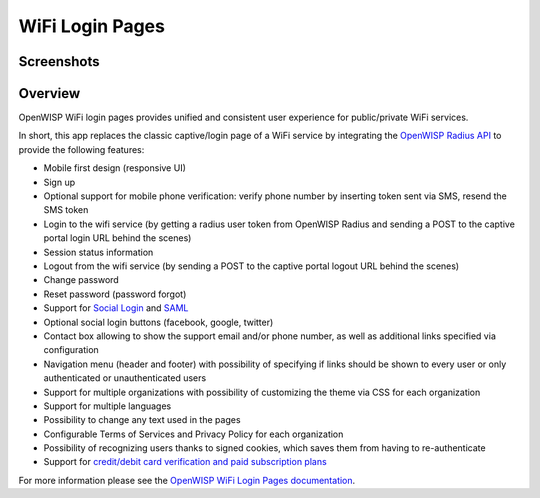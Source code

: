 WiFi Login Pages
================

Screenshots
-----------

.. raw:: html

    <p align="center">
      <img src="https://github.com/openwisp/openwisp-wifi-login-pages/raw/media/docs/login-desktop.png" alt="">
    </p>
    <p align="center">
      <img src="https://github.com/openwisp/openwisp-wifi-login-pages/raw/media/docs/sign-up-desktop.png" alt="">
    </p>
    <p align="center">
      <img src="https://github.com/openwisp/openwisp-wifi-login-pages/raw/media/docs/verify-mobile-phone-desktop.png" alt="">
    </p>
    <p align="center">
      <img src="https://github.com/openwisp/openwisp-wifi-login-pages/raw/media/docs/login-mobile.png" alt="">
    </p>
    <p align="center">
      <img src="https://github.com/openwisp/openwisp-wifi-login-pages/raw/media/docs/signup-mobile.png" alt="">
    </p>

Overview
--------

OpenWISP WiFi login pages provides unified and consistent user experience
for public/private WiFi services.

In short, this app replaces the classic captive/login page of a WiFi
service by integrating the `OpenWISP Radius API`_ to provide the following
features:

- Mobile first design (responsive UI)
- Sign up
- Optional support for mobile phone verification: verify phone number by
  inserting token sent via SMS, resend the SMS token
- Login to the wifi service (by getting a radius user token from OpenWISP
  Radius and sending a POST to the captive portal login URL behind the
  scenes)
- Session status information
- Logout from the wifi service (by sending a POST to the captive portal
  logout URL behind the scenes)
- Change password
- Reset password (password forgot)
- Support for `Social Login`_ and SAML_
- Optional social login buttons (facebook, google, twitter)
- Contact box allowing to show the support email and/or phone number, as
  well as additional links specified via configuration
- Navigation menu (header and footer) with possibility of specifying if
  links should be shown to every user or only authenticated or
  unauthenticated users
- Support for multiple organizations with possibility of customizing the
  theme via CSS for each organization
- Support for multiple languages
- Possibility to change any text used in the pages
- Configurable Terms of Services and Privacy Policy for each organization
- Possibility of recognizing users thanks to signed cookies, which saves
  them from having to re-authenticate
- Support for `credit/debit card verification and paid subscription
  plans`_

.. _credit/debit card verification and paid subscription plans: https://github.com/openwisp/openwisp-wifi-login-pages/tree/1.0#signup-with-payment-flow

.. _openwisp radius api: https://openwisp-radius.readthedocs.io/

.. _saml: https://github.com/openwisp/openwisp-wifi-login-pages/tree/1.0#configuring-saml-login--logout

.. _social login: https://github.com/openwisp/openwisp-wifi-login-pages/tree/1.0#configuring-social-login

For more information please see the `OpenWISP WiFi Login Pages
documentation
<https://github.com/openwisp/openwisp-wifi-login-pages/tree/1.0>`_.
